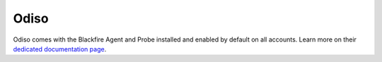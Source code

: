 Odiso
=====

Odiso comes with the Blackfire Agent and Probe installed and enabled by
default on all accounts. Learn more on their `dedicated documentation page
<https://www.odiso.com/partenariat-profiling-php-magento-blackfire-io/>`_.
